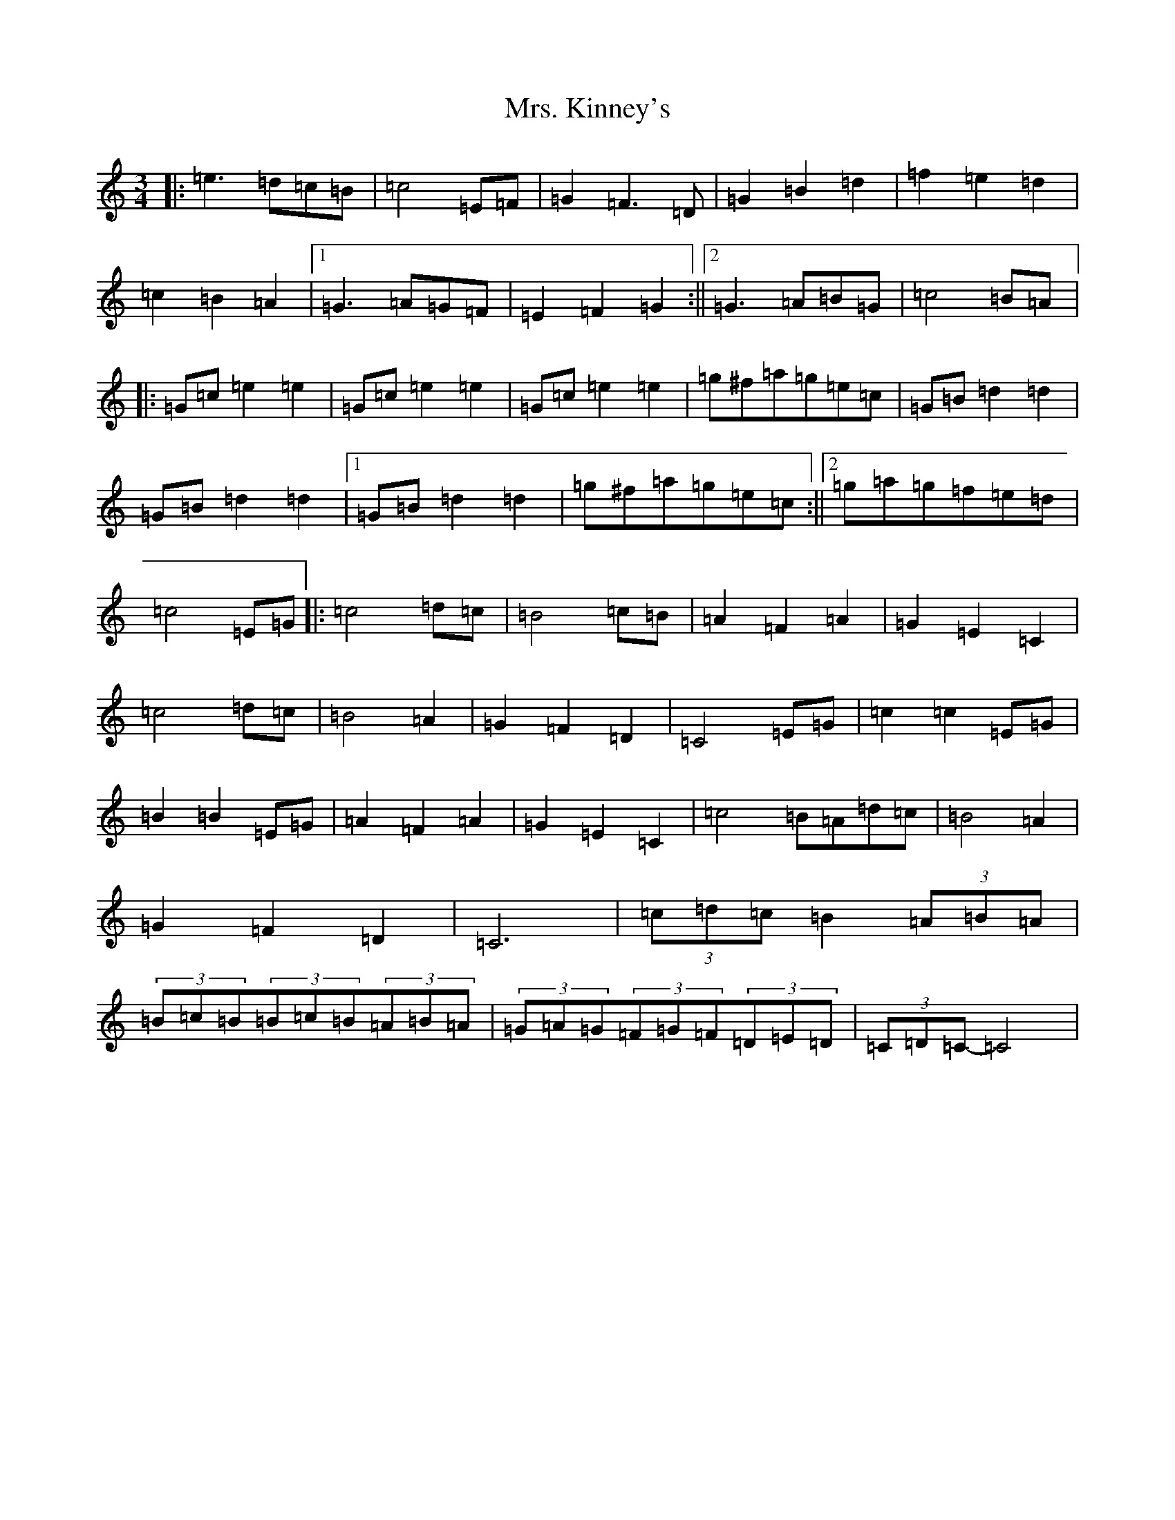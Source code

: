 X: 14926
T: Mrs. Kinney's
S: https://thesession.org/tunes/480#setting35450
Z: D Major
R: waltz
M: 3/4
L: 1/8
K: C Major
|:=e3=d=c=B|=c4=E=F|=G2=F3=D|=G2=B2=d2|=f2=e2=d2|=c2=B2=A2|1=G3=A=G=F|=E2=F2=G2:||2=G3=A=B=G|=c4=B=A|:=G=c=e2=e2|=G=c=e2=e2|=G=c=e2=e2|=g^f=a=g=e=c|=G=B=d2=d2|=G=B=d2=d2|1=G=B=d2=d2|=g^f=a=g=e=c:||2=g=a=g=f=e=d|=c4=E=G|:=c4=d=c|=B4=c=B|=A2=F2=A2|=G2=E2=C2|=c4=d=c|=B4=A2|=G2=F2=D2|=C4=E=G|=c2=c2=E=G|=B2=B2=E=G|=A2=F2=A2|=G2=E2=C2|=c4=B=A=d=c|=B4=A2|=G2=F2=D2|=C6|(3=c=d=c=B2(3=A=B=A|(3=B=c=B(3=B=c=B(3=A=B=A|(3=G=A=G(3=F=G=F(3=D=E=D|(3=C=D=C-=C4|
